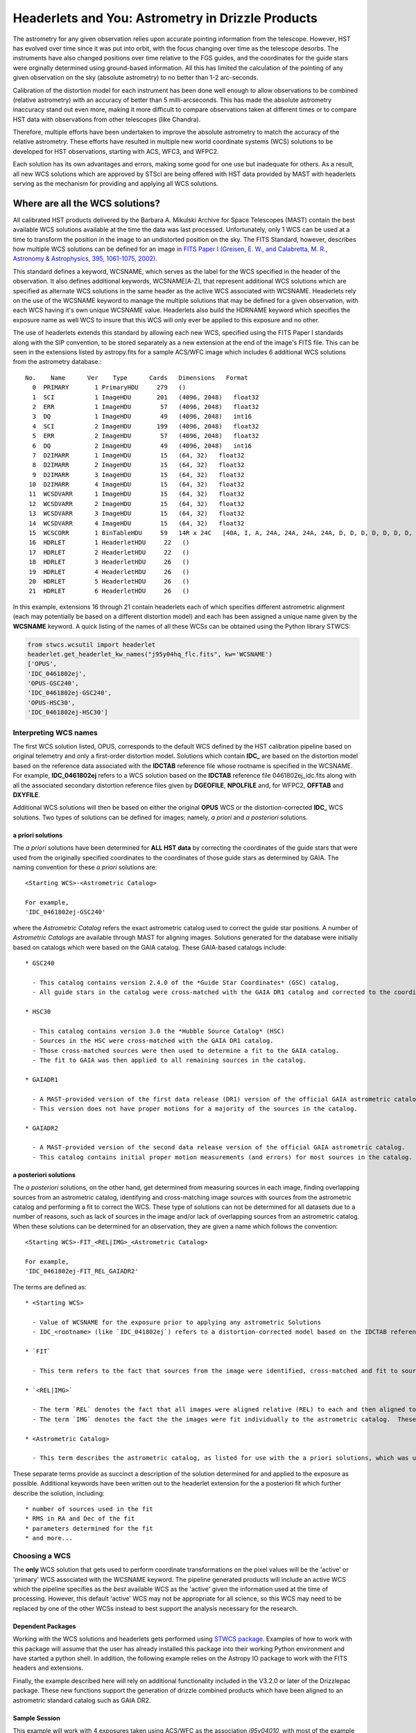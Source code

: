 .. _astrometry:

===================================================
Headerlets and You: Astrometry in Drizzle Products
===================================================

The astrometry for any given observation relies upon accurate pointing information from the telescope.   However, HST has evolved over time since it was put into orbit, with the focus changing over time as the telescope desorbs.  The instruments have also changed positions over time relative to the FGS guides, and the coordinates for the guide stars were orginally determined using ground-based information.  All this has limited the calculation of the pointing of any given observation on the sky (absolute astrometry) to no better than 1-2 arc-seconds.

Calibration of the distortion model for each instrument has been done well enough to allow observations to be combined (relative astrometry) with an accuracy of better than 5 milli-arcseconds.  This has made the absolute astrometry inaccuracy stand out even more, making it more difficult to compare observations taken at different times or to compare HST data with observations from other telescopes (like Chandra).

Therefore, multiple efforts have been undertaken to improve the absolute astrometry to match the accuracy of the relative astrometry.  These efforts have resulted in multiple new world coordinate systems (WCS) solutions to be developed for HST observations, starting with ACS, WFC3, and WFPC2.

Each solution has its own advantages and errors, making some good for one use but inadequate for others.  As a result,  all new WCS solutions which are approved by STScI are being offered with HST data provided by MAST with headerlets serving as the mechanism for providing and applying all WCS solutions.


Where are all the WCS solutions?
================================

All calibrated HST products delivered by the Barbara A. Mikulski Archive for Space Telescopes (MAST) contain the best available WCS solutions available at the time the data was last processed.  Unfortunately, only 1 WCS can be used at a time to transform the position in the image to an undistorted position on the sky.  The FITS Standard, however, describes how multiple WCS solutions can be defined for an image in `FITS Paper I (Greisen, E. W., and Calabretta, M. R., Astronomy & Astrophysics, 395, 1061-1075, 2002) <http://adsabs.harvard.edu/cgi-bin/nph-bib_query?bibcode=2002A%26A...395.1061G&db_key=AST&high=3db47576cf06933>`_.

This standard defines a keyword, WCSNAME, which serves as the label for the WCS specified in the header of the observation.  It also defines additional keywords, WCSNAME[A-Z], that represent additional WCS solutions which are specified as alternate WCS solutions in the same header as the active WCS associated with WCSNAME.  Headerlets rely on the use of the WCSNAME keyword to manage the multiple solutions that may be defined for a given observation, with each WCS having it's own unique WCSNAME value.  Headerlets also build the HDRNAME keyword which specifies the exposure name as well WCS to insure that this WCS will only ever be applied to this exposure and no other.

The use of headerlets extends this standard by allowing each new WCS, specified using the FITS Paper I standards along with the SIP convention, to be stored separately as a new extension at the end of the image's FITS file.  This can be seen in the extensions listed by astropy.fits for a sample ACS/WFC image which includes 6 additional WCS solutions from the astrometry database.::

  No.    Name      Ver    Type      Cards   Dimensions   Format
    0  PRIMARY       1 PrimaryHDU     279   ()
    1  SCI           1 ImageHDU       201   (4096, 2048)   float32
    2  ERR           1 ImageHDU        57   (4096, 2048)   float32
    3  DQ            1 ImageHDU        49   (4096, 2048)   int16
    4  SCI           2 ImageHDU       199   (4096, 2048)   float32
    5  ERR           2 ImageHDU        57   (4096, 2048)   float32
    6  DQ            2 ImageHDU        49   (4096, 2048)   int16
    7  D2IMARR       1 ImageHDU        15   (64, 32)   float32
    8  D2IMARR       2 ImageHDU        15   (64, 32)   float32
    9  D2IMARR       3 ImageHDU        15   (64, 32)   float32
   10  D2IMARR       4 ImageHDU        15   (64, 32)   float32
   11  WCSDVARR      1 ImageHDU        15   (64, 32)   float32
   12  WCSDVARR      2 ImageHDU        15   (64, 32)   float32
   13  WCSDVARR      3 ImageHDU        15   (64, 32)   float32
   14  WCSDVARR      4 ImageHDU        15   (64, 32)   float32
   15  WCSCORR       1 BinTableHDU     59   14R x 24C   [40A, I, A, 24A, 24A, 24A, 24A, D, D, D, D, D, D, D, D, 24A, 24A, D, D, D, D, J, 40A, 128A]
   16  HDRLET        1 HeaderletHDU     22   ()
   17  HDRLET        2 HeaderletHDU     22   ()
   18  HDRLET        3 HeaderletHDU     26   ()
   19  HDRLET        4 HeaderletHDU     26   ()
   20  HDRLET        5 HeaderletHDU     26   ()
   21  HDRLET        6 HeaderletHDU     26   ()

In this example, extensions 16 through 21 contain headerlets each of which specifies different astrometric alignment (each may potentially be based on a different distortion model) and each has been assigned a unique name given by the **WCSNAME** keyword.  A quick listing of the names of all these WCSs can be obtained using the Python library STWCS:

.. code-block:: python

    from stwcs.wcsutil import headerlet
    headerlet.get_headerlet_kw_names("j95y04hq_flc.fits", kw='WCSNAME')
    ['OPUS',
    'IDC_0461802ej',
    'OPUS-GSC240',
    'IDC_0461802ej-GSC240',
    'OPUS-HSC30',
    'IDC_0461802ej-HSC30']

Interpreting WCS names
-----------------------
The first WCS solution listed, OPUS, corresponds to the default WCS defined by the HST calibration pipeline based on original telemetry and only a first-order distortion model. Solutions which contain **IDC_** are based on the distortion model based on the reference data associated with the **IDCTAB** reference file whose rootname is specified in the WCSNAME.  For example, **IDC_0461802ej** refers to a WCS solution based on the **IDCTAB** reference file 0461802ej_idc.fits along with all the associated secondary distortion reference files given by **DGEOFILE**, **NPOLFILE** and, for WFPC2, **OFFTAB** and **DXYFILE**.

Additional WCS solutions will then be based on either the original **OPUS** WCS or the distortion-corrected **IDC_** WCS solutions.  Two types of solutions can be defined for images; namely, *a priori* and *a posteriori* solutions.

a priori solutions
^^^^^^^^^^^^^^^^^^
The *a priori* solutions have been determined for **ALL HST data** by correcting the coordinates of the guide stars that were used from the originally specified coordinates to the coordinates of those guide stars as determined by GAIA.  The naming convention for these *a priori* solutions are::

  <Starting WCS>-<Astrometric Catalog>

  For example,
  'IDC_0461802ej-GSC240'

where the *Astrometric Catalog* refers the exact astrometric catalog used to correct the guide star positions.  A number of *Astrometric Catalogs* are available through MAST for aligning images.  Solutions generated for the database were initially based on catalogs which were based on the GAIA catalog.  These GAIA-based catalogs include::

  * GSC240

    - This catalog contains version 2.4.0 of the *Guide Star Coordinates* (GSC) catalog,
    - All guide stars in the catalog were cross-matched with the GAIA DR1 catalog and corrected to the coordinates reported in GAIA DR1.

  * HSC30

    - This catalog contains version 3.0 the *Hubble Source Catalog* (HSC)
    - Sources in the HSC were cross-matched with the GAIA DR1 catalog.
    - Those cross-matched sources were then used to determine a fit to the GAIA catalog.
    - The fit to GAIA was then applied to all remaining sources in the catalog.

  * GAIADR1

    - A MAST-provided version of the first data release (DR1) version of the official GAIA astrometric catalog.
    - This version does not have proper motions for a majority of the sources in the catalog.

  * GAIADR2

    - A MAST-provided version of the second data release version of the official GAIA astrometric catalog.
    - This catalog contains initial proper motion measurements (and errors) for most sources in the catalog.


a posteriori solutions
^^^^^^^^^^^^^^^^^^^^^^^
The *a posteriori* solutions, on the other hand, get determined from measuring sources in each image, finding overlapping sources from an astrometric catalog, identifying and cross-matching image sources with sources from the astrometric catalog and performing a fit to correct the WCS.  These type of solutions can not be determined for all datasets due to a number of reasons, such as lack of sources in the image and/or lack of overlapping sources from an astrometric catalog.  When these solutions can be determined for an observation, they are given a name which follows the convention::

  <Starting WCS>-FIT_<REL|IMG>_<Astrometric Catalog>

  For example,
  'IDC_0461802ej-FIT_REL_GAIADR2'

The terms are defined as::

  * <Starting WCS>

    - Value of WCSNAME for the exposure prior to applying any astrometric Solutions
    - IDC_<rootname> (like `IDC_041802ej`) refers to a distortion-corrected model based on the IDCTAB reference file `0461802ej_idc.fits`

  * `FIT`

    - This term refers to the fact that sources from the image were identified, cross-matched and fit to sources from an astrometric catalog

  * `<REL|IMG>`

    - The term `REL` denotes the fact that all images were aligned relative (REL) to each and then aligned to an astrometric catalog.  This attempts to maintain the original relative alignment between the imaeges in a given visit.
    - The term `IMG` denotes the fact the the images were fit individually to the astrometric catalog.  These solutions are applied only when relative alignment does not yield a viable fit to the astrometric catalog.

  * <Astrometric Catalog>

    - This term describes the astrometric catalog, as listed for use with the a priori solutions, which was used for the cross-matching and fitting sources identified in the image(s).


These separate terms provide as succinct a description of the solution determined for and applied to the exposure as possible. Additional keywords have been written out to the headerlet extension for the a posteriori fit which further describe the solution, including::

  * number of sources used in the fit
  * RMS in RA and Dec of the fit
  * parameters determined for the fit
  * and more...


Choosing a WCS
---------------
The **only** WCS solution that gets used to perform coordinate transformations on the pixel values will be the 'active' or 'primary' WCS associated with the WCSNAME keyword.  The pipeline generated products will include an active WCS which the pipeline specifies as the *best* available WCS as the 'active' given the information used at the time of processing.  However, this default 'active' WCS may not be appropriate for all science, so this WCS may need to be replaced by one of the other WCSs instead to best support the analysis necessary for the research.

Dependent Packages
^^^^^^^^^^^^^^^^^^^^
Working with the WCS solutions and headerlets gets performed using `STWCS package <https://stwcs.readthedocs.io/en/latest/>`_.  Examples of how to work with this package will assume that the user has already installed this package into their working Python environment and have started a python shell.  In addition, the following example relies on the Astropy IO package to work with the FITS headers and extensions.

Finally, the example described here will rely on additional functionality included in the V3.2.0 or later of the Drizzlepac package.  These new functions support the generation of drizzle combined products which have been aligned to an astrometric standard catalog such as GAIA DR2.

Sample Session
^^^^^^^^^^^^^^^
This example will work with 4 exposures taken using ACS/WFC as the association *j95y04010*, with most of the example being performed on the single exposure *j95y04hpq_flc.fits*.

All the necessary libraries for working on this example can be imported using:

.. code-block:: python

    from drizzlepac.hlautils import astroquery_utils as aqutils
    from drizzlepac.hlautils import astrometric_utils as amutils
    from astropy.io import fits
    from stwcs.wcsutil import headerlet

The data can be obtained from MAST with `astroquery <https://astroquery.readthedocs.io/en/latest/>`_ using a simplified interface developed in **drizzlepac** using the commands:

.. code-block:: python

    filenames = aqutils.retrieve_observation('j95y04010')
    # filenames = ['j95y04hpq_flc.fits', 'j95y04hqq_flc.fits',
    #              'j95y04hsq_flc.fits', 'j95y04huq_flc.fits']

The default 'active' WCS can be determined using:

.. code-block:: python

    default_wcsname = fits.getval(filenames[0], 'wcsname', ext=1)

For this example, we find that **default_wcsname='IDC_0461802ej'**, or as noted earlier, the default distortion correction based WCS provided by the pipeline with no correction for any astrometric catalogs, has been designated by the pipeline as the 'active' WCS.

All available WCSs provided by the astrometry database and attached as headerlet extensions can be queried to find the WCSNAMEs for all the new WCSs using:

.. code-block:: python

    new_wcsnames = headerlet.get_headerlet_kw_names(filenames[0], kw='WCSNAME')

These will be the same ones listed earlier.  For this example, we decide we would like to have this observation aligned using the guide stars corrected to GAIA DR1 through the use of the GSC240-based WCS; specifically, **IDC_0461802ej-GSC240**.  We can replace the 'active' WCS with this new one using:

.. code-block:: python

    new_hdrnames = headerlet.get_headerlet_kw_names(filenames[0])
    # identify hdrname that corresponds with desired WCS with name of IDC_041802ej-GSC240
    new_wcs = new_hdrnames[new_wcsnames.index('IDC_0416802ej-GSC240')]
    headerlet.restore_from_headerlet(filenames[0], hdrname=new_wcs, force=True)
    # confirm new WCS is now 'active'
    fits.getval(filenames[0], 'wcsname', ext=1)

At this point, the exposure has been updated to perform all coordinate transformations with the new GAIA DR1-based WCS as if the guide stars used for taking the observation has GAIA DR1 coordinates in the first place.  This will not mean it will align perfectly with GAIA, but should be within 0.5 arcseconds due to drift in the telescope field-of-view for each of the instruments relative to the FGSs.


Headerlet Primer
=================

The headerlet file itself conforms to FITS standards with the PRIMARY header containing global information about the WCS solution and how it was determined.  Separate extensions in the headerlet then contain the header keywords for specifying the WCS for each chip in the exposure or for the distortion information necessary to correct the pixel positions from the image to the un-distorted position on the sky.  These solutions rely on calibration reference data that describe the distortion observed in each instrument to better than 0.1 pixels in each detector.  Instead of having to retrieve separate files with this distortion information, that distortion information has been folded into the header of each WFC3, ACS and WFPC2 dataset.

Headerlet File Structure
-------------------------
This new object complete with the NPOLFILE and the D2IMFILE extensions
derived from the full FITS file fully describes the WCS of each chip
and serves without further modification as the definition of the
`headerlet`. The listing of the FITS extensions for a `headerlet` for
the sample ACS/WFC exposure after writing it out to a file would then be::

    EXT#  FITSNAME      FILENAME              EXTVE DIMENS       BITPI OBJECT

    0     j8hw27c4q     j8hw27c4q_hdr.fits                       16
    1       IMAGE       D2IMARR               1     4096         -32
    2       IMAGE       WCSDVARR              1     64x32        -32
    3       IMAGE       WCSDVARR              2     64x32        -32
    4       IMAGE       WCSDVARR              3     64x32        -32
    5       IMAGE       WCSDVARR              4     64x32        -32
    6       IMAGE       SIPWCS                1                  8
    7       IMAGE       SIPWCS                2                  8

Detailed Description of headerlet
----------------------------------
The full details on the headerlet, it's required set of keywords, and how the distortion models get described in the headerlet can be found in the `Technical Report on headerlets <https://stwcs.readthedocs.io/en/latest/headerlet_tsr/source/index.html>`_.

Code Interface to headerlets
-----------------------------
The `STWCS package <https://stwcs.readthedocs.io/en/latest/>`_ provides the code used to work with headerlets and WCS solutions.
